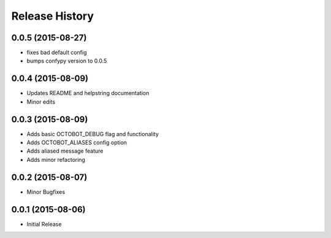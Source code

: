 .. :changelog:

Release History
---------------

0.0.5 (2015-08-27)
++++++++++++++++++

- fixes bad default config
- bumps confypy version to 0.0.5


0.0.4 (2015-08-09)
++++++++++++++++++

- Updates README and helpstring documentation
- Minor edits

0.0.3 (2015-08-09)
++++++++++++++++++

- Adds basic OCTOBOT_DEBUG flag and functionality
- Adds OCTOBOT_ALIASES config option
- Adds aliased message feature
- Adds minor refactoring


0.0.2 (2015-08-07)
++++++++++++++++++

- Minor Bugfixes


0.0.1 (2015-08-06)
++++++++++++++++++

- Initial Release

